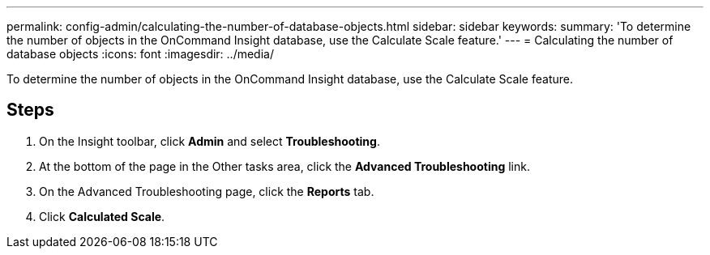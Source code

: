 ---
permalink: config-admin/calculating-the-number-of-database-objects.html
sidebar: sidebar
keywords: 
summary: 'To determine the number of objects in the OnCommand Insight database, use the Calculate Scale feature.'
---
= Calculating the number of database objects
:icons: font
:imagesdir: ../media/

[.lead]
To determine the number of objects in the OnCommand Insight database, use the Calculate Scale feature.

== Steps

. On the Insight toolbar, click *Admin* and select *Troubleshooting*.
. At the bottom of the page in the Other tasks area, click the *Advanced Troubleshooting* link.
. On the Advanced Troubleshooting page, click the *Reports* tab.
. Click *Calculated Scale*.
